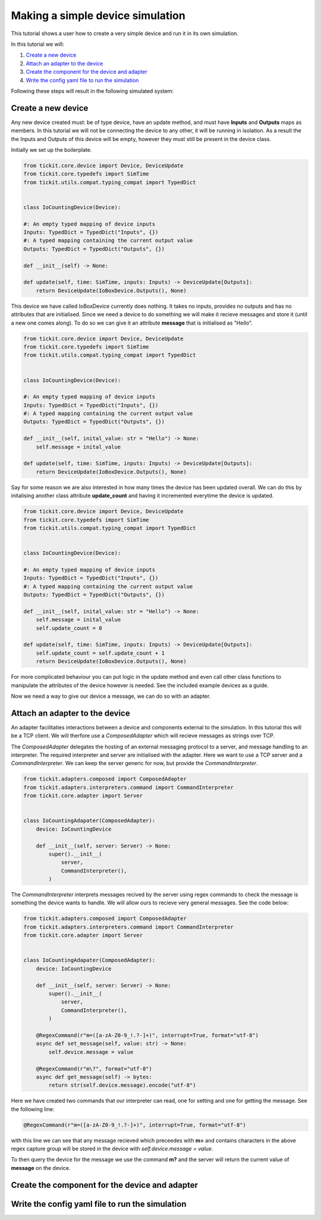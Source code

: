 Making a simple device simulation
=================================

This tutorial shows a user how to create a very simple device and run it in its
own simulation.

In this tutorial we will: 
    
#. `Create a new device`_
#. `Attach an adapter to the device`_
#. `Create the component for the device and adapter`_
#. `Write the config yaml file to run the simulation`_


Following these steps will result in the following simulated system:

.. figure:: ../../images/tickit-simple-simulation.svg
    :align: center


Create a new device
-------------------

Any new device created must: be of type device, have an update method, and must
have **Inputs** and **Outputs** maps as members. In this tutorial we will not
be connecting the device to any other, it will be running in isolation. As a
result the the Inputs and Outputs of this device will be empty, however they
must still be present in the device class.

Initially we set up the boilerplate.

.. code-block:: python

    from tickit.core.device import Device, DeviceUpdate
    from tickit.core.typedefs import SimTime
    from tickit.utils.compat.typing_compat import TypedDict


    class IoCountingDevice(Device):

    #: An empty typed mapping of device inputs
    Inputs: TypedDict = TypedDict("Inputs", {})
    #: A typed mapping containing the current output value
    Outputs: TypedDict = TypedDict("Outputs", {})

    def __init__(self) -> None:

    def update(self, time: SimTime, inputs: Inputs) -> DeviceUpdate[Outputs]:
        return DeviceUpdate(IoBoxDevice.Outputs(), None)


This device we have called IoBoxDevice currently does nothing. It takes no
inputs, provides no outputs and has no attributes that are initialised. Since
we need a device to do something we will make it recieve messages and store it
(until a new one comes along). To do so we can give it an attribute **message**
that is initialised as "Hello".

.. code-block:: python

    from tickit.core.device import Device, DeviceUpdate
    from tickit.core.typedefs import SimTime
    from tickit.utils.compat.typing_compat import TypedDict


    class IoCountingDevice(Device):

    #: An empty typed mapping of device inputs
    Inputs: TypedDict = TypedDict("Inputs", {})
    #: A typed mapping containing the current output value
    Outputs: TypedDict = TypedDict("Outputs", {})

    def __init__(self, inital_value: str = "Hello") -> None:
        self.message = inital_value

    def update(self, time: SimTime, inputs: Inputs) -> DeviceUpdate[Outputs]:
        return DeviceUpdate(IoBoxDevice.Outputs(), None)


Say for some reason we are also interested in how many times the device has
been updated overall. We can do this by initalising another class attribute
**update_count** and having it incremented everytime the device is updated.

.. code-block:: python

    from tickit.core.device import Device, DeviceUpdate
    from tickit.core.typedefs import SimTime
    from tickit.utils.compat.typing_compat import TypedDict


    class IoCountingDevice(Device):

    #: An empty typed mapping of device inputs
    Inputs: TypedDict = TypedDict("Inputs", {})
    #: A typed mapping containing the current output value
    Outputs: TypedDict = TypedDict("Outputs", {})

    def __init__(self, inital_value: str = "Hello") -> None:
        self.message = inital_value
        self.update_count = 0

    def update(self, time: SimTime, inputs: Inputs) -> DeviceUpdate[Outputs]:
        self.update_count = self.update_count + 1
        return DeviceUpdate(IoBoxDevice.Outputs(), None)


For more complicated behaviour you can put logic in the update method and even
call other class functions to manipulate the attributes of the device however
is needed. See the included example devices as a guide.

Now we need a way to give our device a message, we can do so with an adapter.


Attach an adapter to the device
-------------------------------

An adapter facilitaties interactions between a device and components external
to the simulation. In this tutorial this will be a TCP client. We will therfore
use a `ComposedAdapter` which will recieve messages as strings over TCP.

The `ComposedAdapter` delegates the hosting of an external messaging protocol
to a server, and message handling to an interpreter. The required interpreter
and server are initialised with the adapter. Here we want to use a TCP server
and a `CommandInterpreter`. We can keep the server generic for now, but provide
the `CommandInterpreter`. 

.. code-block:: python

    from tickit.adapters.composed import ComposedAdapter
    from tickit.adapters.interpreters.command import CommandInterpreter
    from tickit.core.adapter import Server


    class IoCountingAdapater(ComposedAdapter):
        device: IoCountingDevice

        def __init__(self, server: Server) -> None:
            super().__init__(
                server,
                CommandInterpreter(),
            )


The `CommandInterpreter` interprets messages recived by the server using regex
commands to check the message is something the device wants to handle. We will
allow ours to recieve very general messages. See the code below:


.. code-block:: python

    from tickit.adapters.composed import ComposedAdapter
    from tickit.adapters.interpreters.command import CommandInterpreter
    from tickit.core.adapter import Server


    class IoCountingAdapater(ComposedAdapter):
        device: IoCountingDevice

        def __init__(self, server: Server) -> None:
            super().__init__(
                server,
                CommandInterpreter(),
            )

        @RegexCommand(r"m=([a-zA-Z0-9_!.?-]+)", interrupt=True, format="utf-8")
        async def set_message(self, value: str) -> None:
            self.device.message = value

        @RegexCommand(r"m\?", format="utf-8")
        async def get_message(self) -> bytes:
            return str(self.device.message).encode("utf-8")


Here we have created two commands that our interpreter can read, one for setting
and one for getting the message. See the following line:

.. code-block:: python

    @RegexCommand(r"m=([a-zA-Z0-9_!.?-]+)", interrupt=True, format="utf-8")

with this line we can see that any message recieved which preceedes with **m=**
and contains characters in the above regex capture group will be stored in the
device with `self.device.message = value`.

To then query the device for the message we use the command **m?** and the
server will return the current value of **message** on the device.


Create the component for the device and adapter
-----------------------------------------------



Write the config yaml file to run the simulation
------------------------------------------------
